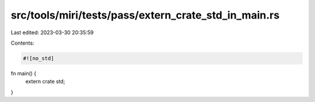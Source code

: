 src/tools/miri/tests/pass/extern_crate_std_in_main.rs
=====================================================

Last edited: 2023-03-30 20:35:59

Contents:

.. code-block:: rs

    #![no_std]

fn main() {
    extern crate std;
}


